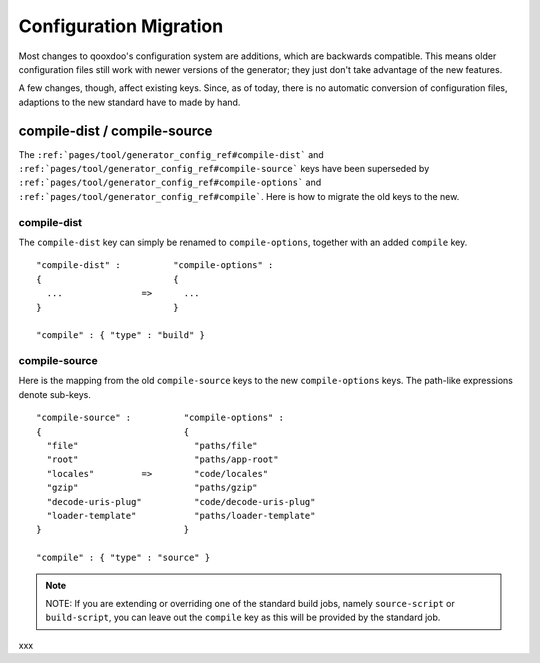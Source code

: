 .. _pages/migration_config#configuration_migration:

Configuration Migration
***********************

Most changes to qooxdoo's configuration system are additions, which are backwards compatible. This means older configuration files still work with newer versions of the generator; they just don't take advantage of the new features.

A few changes, though, affect existing keys. Since, as of today,  there is no automatic conversion of configuration files, adaptions to the new standard have to made by hand.

.. _pages/migration_config#compile-dist_/_compile-source:

compile-dist / compile-source
=============================

The ``:ref:`pages/tool/generator_config_ref#compile-dist``` and ``:ref:`pages/tool/generator_config_ref#compile-source``` keys have been superseded by ``:ref:`pages/tool/generator_config_ref#compile-options``` and ``:ref:`pages/tool/generator_config_ref#compile```.  Here is how to migrate the old keys to the new.

.. _pages/migration_config#compile-dist:

compile-dist
------------

The ``compile-dist`` key can simply be renamed to ``compile-options``, together with an added ``compile`` key.

::

    "compile-dist" :          "compile-options" : 
    {                         {
      ...               =>      ...
    }                         }                              

    "compile" : { "type" : "build" }

.. _pages/migration_config#compile-source:

compile-source
--------------

Here is the mapping from the old ``compile-source`` keys to the new ``compile-options`` keys. The path-like expressions denote sub-keys.

::

    "compile-source" :          "compile-options" : 
    {                           {
      "file"                      "paths/file"          
      "root"                      "paths/app-root"
      "locales"         =>        "code/locales"
      "gzip"                      "paths/gzip"
      "decode-uris-plug"          "code/decode-uris-plug"
      "loader-template"           "paths/loader-template"
    }                           }                              

    "compile" : { "type" : "source" }

.. note::

    NOTE: If you are extending or overriding one of the standard build jobs, namely ``source-script`` or ``build-script``, you can leave out the ``compile`` key as this will be provided by the standard job.

xxx

